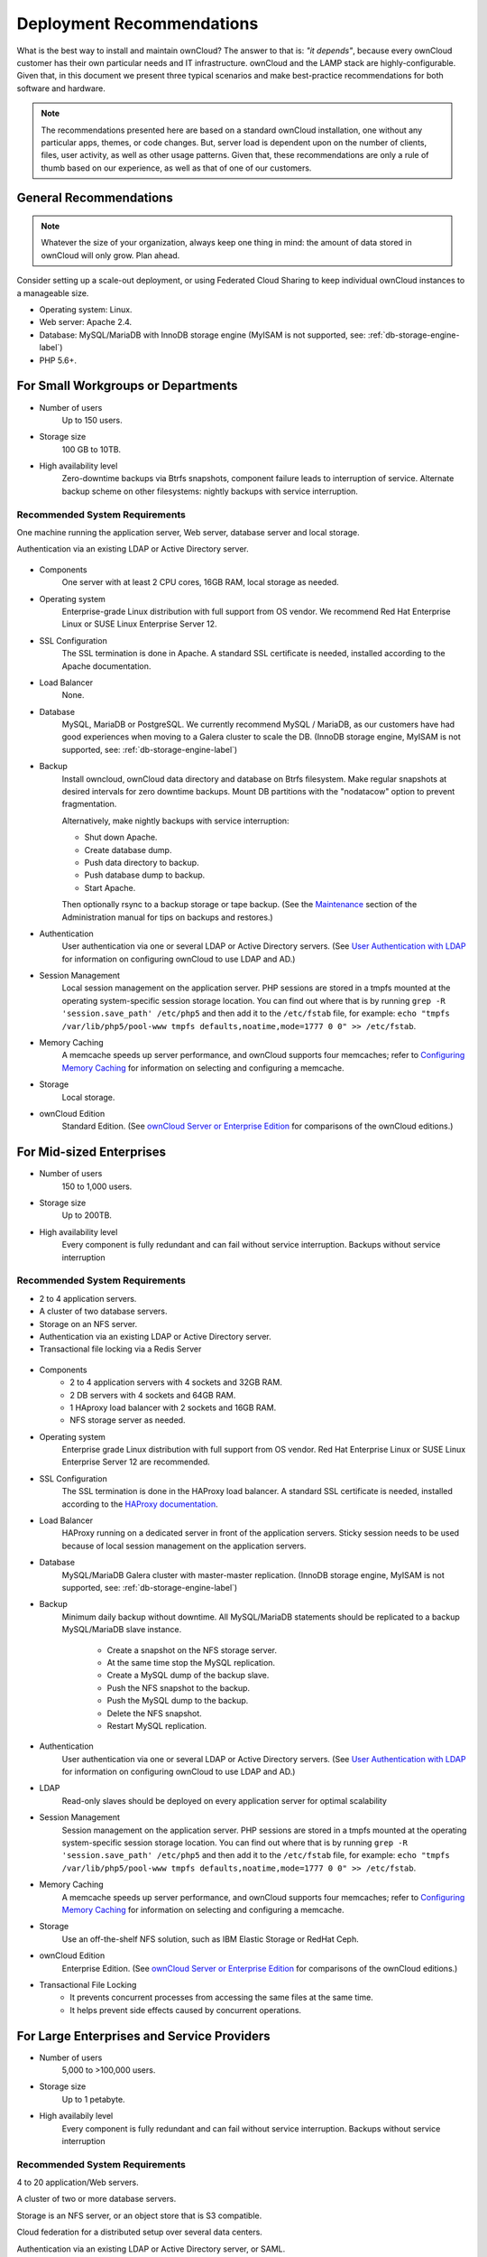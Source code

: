 ==========================
Deployment Recommendations
==========================

What is the best way to install and maintain ownCloud? 
The answer to that is: *"it depends"*, because every ownCloud customer has their own 
particular needs and IT infrastructure. 
ownCloud and the LAMP stack are highly-configurable. 
Given that, in this document we present three typical scenarios and make best-practice recommendations for both software and hardware.

.. note:: 
   The recommendations presented here are based on a standard ownCloud
   installation, one without any particular apps, themes, or code changes. But,
   server load is dependent upon on the number of clients, files, user activity,
   as well as other usage patterns. Given that, these recommendations are only
   a rule of thumb based on our experience, as well as that of one of our
   customers.

General Recommendations
-----------------------

.. note:: Whatever the size of your organization, always keep one thing in mind: 
   the amount of data stored in ownCloud will only grow. Plan ahead.

Consider setting up a scale-out deployment, or using Federated Cloud Sharing to 
keep individual ownCloud instances to a manageable size.

* Operating system: Linux.
* Web server: Apache 2.4.
* Database: MySQL/MariaDB with InnoDB storage engine (MyISAM is not supported, see: :ref:`db-storage-engine-label`)
* PHP 5.6+.

For Small Workgroups or Departments
-----------------------------------

* Number of users
   Up to 150 users.

* Storage size
   100 GB to 10TB.

* High availability level
   Zero-downtime backups via Btrfs snapshots, component failure leads to 
   interruption of service. Alternate backup scheme on other filesystems: 
   nightly backups with service interruption.
   
Recommended System Requirements
^^^^^^^^^^^^^^^^^^^^^^^^^^^^^^^

One machine running the application server, Web server, database server and 
local storage.

Authentication via an existing LDAP or Active Directory server.

.. figure:: images/deprecs-1.png
   :alt: Network diagram for small enterprises.

* Components
   One server with at least 2 CPU cores, 16GB RAM, local storage as needed.

* Operating system
   Enterprise-grade Linux distribution with full support from OS vendor. We 
   recommend Red Hat Enterprise Linux or SUSE Linux Enterprise Server 12.

* SSL Configuration
   The SSL termination is done in Apache. A standard SSL certificate is 
   needed, installed according to the Apache documentation.

* Load Balancer
   None. 

* Database
   MySQL, MariaDB or PostgreSQL. We currently recommend MySQL / MariaDB, as our 
   customers have had good experiences when moving to a Galera cluster to 
   scale the DB. (InnoDB storage engine, MyISAM is not supported, see: :ref:`db-storage-engine-label`)

* Backup
   Install owncloud, ownCloud data directory and database on Btrfs filesystem. 
   Make regular snapshots at desired intervals for zero downtime backups. 
   Mount DB partitions with the "nodatacow" option to prevent fragmentation.
 
   Alternatively, make nightly backups with service interruption:
   
   * Shut down Apache.
   * Create database dump.
   * Push data directory to backup.
   * Push database dump to backup.
   * Start Apache.
   
   Then optionally rsync to a backup storage or tape backup. (See the 
   `Maintenance`_ section of the Administration manual for tips on backups 
   and restores.)

* Authentication
   User authentication via one or several LDAP or Active Directory servers. (See
   `User Authentication with LDAP`_ for information on configuring ownCloud to 
   use LDAP and AD.)

* Session Management
   Local session management on the application server. PHP sessions are stored 
   in a tmpfs mounted at the operating system-specific session storage 
   location. You can find out where that is by running ``grep -R 
   'session.save_path' /etc/php5`` and then add it to the ``/etc/fstab`` file, 
   for example: 
   ``echo "tmpfs /var/lib/php5/pool-www tmpfs defaults,noatime,mode=1777 0 0" 
   >> /etc/fstab``.

* Memory Caching
   A memcache speeds up server performance, and ownCloud supports four 
   memcaches; refer to `Configuring Memory Caching`_ for information on 
   selecting and configuring a memcache.

* Storage
   Local storage.

* ownCloud Edition
   Standard Edition. (See `ownCloud Server or Enterprise Edition`_ for 
   comparisons of the ownCloud editions.)

For Mid-sized Enterprises
-------------------------

* Number of users
   150 to 1,000 users.
   
* Storage size
   Up to 200TB.
   
* High availability level
   Every component is fully redundant and can fail without service interruption. 
   Backups without service interruption

Recommended System Requirements
^^^^^^^^^^^^^^^^^^^^^^^^^^^^^^^

* 2 to 4 application servers.
* A cluster of two database servers.
* Storage on an NFS server.
* Authentication via an existing LDAP or Active Directory server.
* Transactional file locking via a Redis Server

.. figure:: images/deprecs-2.png
   :alt: Network diagram for mid-sized enterprise.

* Components
   * 2 to 4 application servers with 4 sockets and 32GB RAM.
   * 2 DB servers with 4 sockets and 64GB RAM.
   * 1 HAproxy load balancer with 2 sockets and 16GB RAM.
   * NFS storage server as needed.

* Operating system
   Enterprise grade Linux distribution with full support from OS vendor. Red 
   Hat Enterprise Linux or SUSE Linux Enterprise Server 12 are recommended.

* SSL Configuration
   The SSL termination is done in the HAProxy load balancer. A standard SSL 
   certificate is needed, installed according to the `HAProxy documentation`_.

* Load Balancer
   HAProxy running on a dedicated server in front of the application servers. 
   Sticky session needs to be used because of local session management on the 
   application servers. 

* Database
   MySQL/MariaDB Galera cluster with master-master replication. (InnoDB storage engine, MyISAM is not supported, see: :ref:`db-storage-engine-label`)

* Backup
   Minimum daily backup without downtime. All MySQL/MariaDB statements should 
   be replicated to a backup MySQL/MariaDB slave instance.
   
    * Create a snapshot on the NFS storage server. 
    * At the same time stop the MySQL replication.
    * Create a MySQL dump of the backup slave.
    * Push the NFS snapshot to the backup.
    * Push the MySQL dump to the backup.
    * Delete the NFS snapshot.
    * Restart MySQL replication.

* Authentication
   User authentication via one or several LDAP or Active Directory servers. 
   (See `User Authentication with LDAP`_  for information on configuring 
   ownCloud to use LDAP and AD.)
   
* LDAP 
   Read-only slaves should be deployed on every application server for 
   optimal scalability

* Session Management
   Session management on the application server. PHP sessions are stored 
   in a tmpfs mounted at the operating system-specific session storage 
   location. You can find out where that is by running ``grep -R 
   'session.save_path' /etc/php5`` and then add it to the ``/etc/fstab`` file, 
   for example: 
   ``echo "tmpfs /var/lib/php5/pool-www tmpfs defaults,noatime,mode=1777 0 0" 
   >> /etc/fstab``.

* Memory Caching
   A memcache speeds up server performance, and ownCloud supports four 
   memcaches; refer to `Configuring Memory Caching`_ for information on 
   selecting and configuring a memcache.
   
* Storage
   Use an off-the-shelf NFS solution, such as IBM Elastic Storage or RedHat 
   Ceph.
   
* ownCloud Edition
   Enterprise Edition. (See `ownCloud Server or Enterprise Edition`_ for 
   comparisons of the ownCloud editions.)
  
* Transactional File Locking
   - It prevents concurrent processes from accessing the same files at the same time. 
   - It helps prevent side effects caused by concurrent operations.

For Large Enterprises and Service Providers
-------------------------------------------

* Number of users
   5,000 to >100,000 users.
   
* Storage size
   Up to 1 petabyte.
   
* High availabily level
   Every component is fully redundant and can fail without service interruption.
   Backups without service interruption  
   
Recommended System Requirements
^^^^^^^^^^^^^^^^^^^^^^^^^^^^^^^

4 to 20 application/Web servers.

A cluster of two or more database servers.

Storage is an NFS server, or an object store that is S3 compatible.

Cloud federation for a distributed setup over several data centers.

Authentication via an existing LDAP or Active Directory server, or SAML.

.. figure:: images/deprecs-3.png
   :scale: 60%
   :alt: Network diagram for large enterprise. 

* Components
   * 4 to 20 application servers with 4 sockets and 64GB  RAM.
   * 4 DB servers with 4 sockets and 128GB RAM
   * 2 Hardware load balancer, for example BIG IP from F5
   * NFS storage server as needed.

* Operating system
   RHEL 7 with latest service packs.

* SSL Configuration
   The SSL termination is done in the load balancer. A standard SSL certificate 
   is needed, installed according to the load balancer documentation. 

* Load Balancer
   A redundant hardware load-balancer with heartbeat, for example `F5 Big-IP`_. 
   This runs two load balancers in front of the application servers.

* Database
   MySQL/MariaDB Galera Cluster with 4x master -- master replication. (InnoDB storage engine, MyISAM is not supported, see: :ref:`db-storage-engine-label`)

* Backup
   Minimum daily backup without downtime. All MySQL/MariaDB statements should 
   be replicated to a backup MySQL/MariaDB slave instance.
   
    * Create a snapshot on the NFS storage server. 
    * At the same time stop the MySQL replication.
    * Create a MySQL dump of the backup slave.
    * Push the NFS snapshot to the backup.
    * Push the MySQL dump to the backup.
    * Delete the NFS snapshot.
    * Restart MySQL replication.
    
* Authentication
   User authentication via one or several LDAP or Active Directory 
   servers, or SAML/Shibboleth. (See `User Authentication with LDAP`_ and 
   `Shibboleth Integration`_.) 

* LDAP
   Read-only slaves should be deployed on every application server for 
   optimal scalability.

* Session Management
   Redis should be used for the session management storage.

* Caching
   Redis for distributed in-memory caching (see `Configuring Memory 
   Caching`_).
   
* Storage
   An off-the-shelf NFS solution should be used. Examples are IBM Elastic 
   Storage or RedHAT Ceph. Optionally, an S3 compatible object store can also 
   be used.

* ownCloud Edition
   Enterprise Edition. (See `ownCloud Server or Enterprise Edition`_ for 
   comparisons of the ownCloud editions.)
   
Known Issues
------------

Deadlocks When Using MariaDB Galera Cluster
^^^^^^^^^^^^^^^^^^^^^^^^^^^^^^^^^^^^^^^^^^^

If you're using `MariaDB Galera Cluster`_ with your ownCloud installation, you may encounter deadlocks when you attempt to sync a large number of files. 
You may also encounter database errors, such as this one:

.. code-block:: console

 SQLSTATE[40001]: Serialization failure: 1213 Deadlock found when trying to get lock; try restarting transaction

The issue, `identified by Michael Roth`_, is caused when MariaDB Galera cluster sends write requests to all servers in the cluster; `here is a detailed explanation`_.
The solution is to send all write requests to a single server, instead of all of them.

References
----------

`Database High Availability`_
   
`Performance enhancements for Apache and PHP`_

`How to Set Up a Redis Server as a Session Handler for PHP on Ubuntu 14.04`_


.. _Maintenance: 
   https://doc.owncloud.org/server/9.0/admin_manual/maintenance/index.html
.. _User Authentication with LDAP:
   https://doc.owncloud.org/server/10.0/admin_manual/configuration/user/    
   user_auth_ldap.html
.. _Configuring Memory Caching:   
   https://doc.owncloud.org/server/10.0/admin_manual/configuration/server/ 
   caching_configuration.html
.. _ownCloud Server or Enterprise Edition:  
   https://owncloud.com/owncloud-server-or-enterprise-edition/
.. _F5 Big-IP: https://f5.com/products/big-ip/

.. _Shibboleth Integration: 
   https://doc.owncloud.org/server/9.0/admin_manual/enterprise_user_management/
   user_auth_shibboleth.html
   
.. _Database High Availability: 
   http://www.severalnines.com/blog/become-mysql-dba-blog-series-database-high-
   availability
.. _Performance enhancements for Apache and PHP: 
   http://blog.bitnami.com/2014/06/performance-enhacements-for-apache-and.html  
.. _How to Set Up a Redis Server as a Session Handler for PHP on Ubuntu 14.04: 
   https://www.digitalocean.com/community/tutorials/how-to-set-up-a-redis-server
   -as -a-session-handler-for-php-on-ubuntu-14-04
.. _HAProxy documentation:
   http://www.haproxy.org/#docs
   
.. Links
   
.. _identified by Michael Roth: https://github.com/owncloud/core/issues/14757#issuecomment-223492913
.. _MariaDB Galera Cluster: http://galeracluster.com
.. _here is a detailed explanation: http://severalnines.com/blog/avoiding-deadlocks-galera-set-haproxy-single-node-writes-and-multi-node-reads
